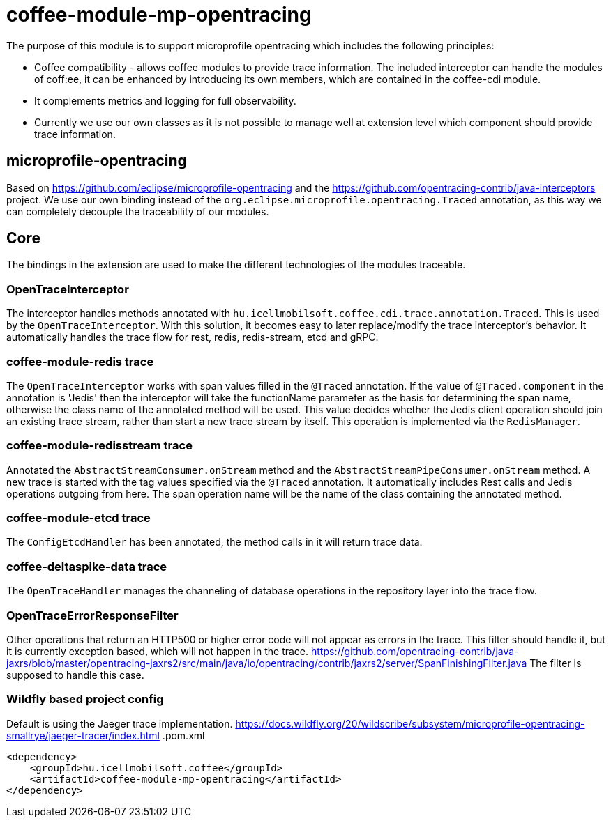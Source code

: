 [#common_module_coffee-module-mp-opentracing]
= coffee-module-mp-opentracing

The purpose of this module is to support microprofile opentracing which includes the following principles:

* Coffee compatibility - allows coffee modules to provide trace information. The included interceptor can handle the modules of coff:ee, it can be enhanced by introducing its own members, which are contained in the coffee-cdi module.
* It complements metrics and logging for full observability.
* Currently we use our own classes as it is not possible to manage well at extension level which component should provide trace information.

== microprofile-opentracing
Based on https://github.com/eclipse/microprofile-opentracing and the
https://github.com/opentracing-contrib/java-interceptors project.
We use our own binding instead of the `org.eclipse.microprofile.opentracing.Traced` annotation, as this way we can completely decouple the traceability of our modules.

== Core
The bindings in the extension are used to make the different technologies of the modules traceable.

=== OpenTraceInterceptor
The interceptor handles methods annotated with `hu.icellmobilsoft.coffee.cdi.trace.annotation.Traced`. This is used by the `OpenTraceInterceptor`. With this solution, it becomes easy to later replace/modify the trace interceptor's behavior. It automatically handles the trace flow for rest, redis, redis-stream, etcd and gRPC.

=== coffee-module-redis trace
The `OpenTraceInterceptor` works with span values filled in the `@Traced` annotation. If the value of `@Traced.component` in the annotation is 'Jedis'
then the interceptor will take the functionName parameter as the basis for determining the span name, otherwise the class name of the annotated method will be used. This value decides whether the Jedis client operation should join an existing trace stream, rather than start a new trace stream by itself. This operation is implemented via the `RedisManager`.

=== coffee-module-redisstream trace
Annotated the `AbstractStreamConsumer.onStream` method and the `AbstractStreamPipeConsumer.onStream` method.
A new trace is started with the tag values specified via the `@Traced` annotation. It automatically includes Rest calls and Jedis operations outgoing from here. The span operation name will be the name of the class containing the annotated method.

=== coffee-module-etcd trace
The `ConfigEtcdHandler` has been annotated, the method calls in it will return trace data.

=== coffee-deltaspike-data trace
The `OpenTraceHandler` manages the channeling of database operations in the repository layer into the trace flow.

=== OpenTraceErrorResponseFilter
Other operations that return an HTTP500 or higher error code will not appear as errors in the trace.
This filter should handle it, but it is currently exception based, which will not happen in the trace.
https://github.com/opentracing-contrib/java-jaxrs/blob/master/opentracing-jaxrs2/src/main/java/io/opentracing/contrib/jaxrs2/server/SpanFinishingFilter.java
The filter is supposed to handle this case.

=== Wildfly based project config
Default is using the Jaeger trace implementation.
https://docs.wildfly.org/20/wildscribe/subsystem/microprofile-opentracing-smallrye/jaeger-tracer/index.html
.pom.xml
----
<dependency>
    <groupId>hu.icellmobilsoft.coffee</groupId>
    <artifactId>coffee-module-mp-opentracing</artifactId>
</dependency>
----